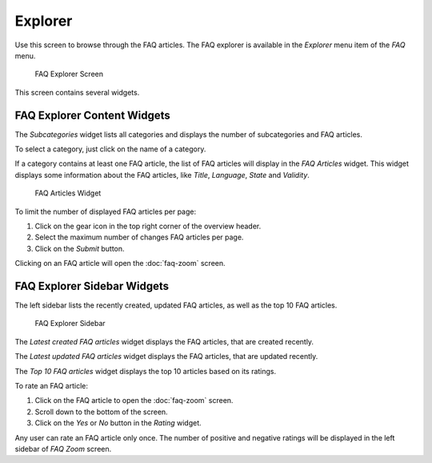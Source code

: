 Explorer
========

Use this screen to browse through the FAQ articles. The FAQ explorer is available in the *Explorer* menu item of the *FAQ* menu.

.. figure:: images/faq-explorer.png
   :alt: FAQ Explorer Screen

   FAQ Explorer Screen

This screen contains several widgets.


FAQ Explorer Content Widgets
----------------------------

The *Subcategories* widget lists all categories and displays the number of subcategories and FAQ articles.

To select a category, just click on the name of a category.

If a category contains at least one FAQ article, the list of FAQ articles will display in the *FAQ Articles* widget. This widget displays some information about the FAQ articles, like *Title*, *Language*, *State* and *Validity*.

.. figure:: images/faq-explorer-subcategories.png
   :alt: FAQ Articles Widget

   FAQ Articles Widget

To limit the number of displayed FAQ articles per page:

1. Click on the gear icon in the top right corner of the overview header.
2. Select the maximum number of changes FAQ articles per page.
3. Click on the *Submit* button.

Clicking on an FAQ article will open the :doc:`faq-zoom` screen.


FAQ Explorer Sidebar Widgets
----------------------------

The left sidebar lists the recently created, updated FAQ articles, as well as the top 10 FAQ articles.

.. figure:: images/faq-explorer-sidebar.png
   :alt: FAQ Explorer Sidebar

   FAQ Explorer Sidebar

The *Latest created FAQ articles* widget displays the FAQ articles, that are created recently.

The *Latest updated FAQ articles* widget displays the FAQ articles, that are updated recently.

The *Top 10 FAQ articles* widget displays the top 10 articles based on its ratings.

To rate an FAQ article:

1. Click on the FAQ article to open the :doc:`faq-zoom` screen.
2. Scroll down to the bottom of the screen.
3. Click on the *Yes* or *No* button in the *Rating* widget.

Any user can rate an FAQ article only once. The number of positive and negative ratings will be displayed in the left sidebar of *FAQ Zoom* screen.
